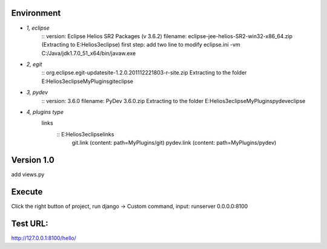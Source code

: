 Environment
===========

* `1, eclipse`
	:: version: Eclipse Helios SR2 Packages (v 3.6.2) 
	filename: eclipse-jee-helios-SR2-win32-x86_64.zip (Extracting to  E:\Helios3\eclipse)
	first step: 
	add two line to modify eclipse.ini
	-vm
	C:/Java/jdk1.7.0_51_x64/bin/javaw.exe
	
* `2, egit`
	:: org.eclipse.egit-updatesite-1.2.0.201112221803-r-site.zip
	Extracting to the folder E:\Helios3\eclipse\MyPlugins\git\eclipse
	
* `3, pydev`
	:: version: 3.6.0
	filename: PyDev 3.6.0.zip
	Extracting to the folder E:\Helios3\eclipse\MyPlugins\pydev\eclipse
	
* `4, plugins type`
   links 
	:: E:\Helios3\eclipse\links
		git.link (content: path=MyPlugins/git)
		pydev.link (content: path=MyPlugins/pydev)

Version 1.0
===========
add views.py

Execute
=======
Click the right button of project, run django -> Custom command, 
input: runserver 0.0.0.0:8100  

Test URL:
=========
http://127.0.0.1:8100/hello/